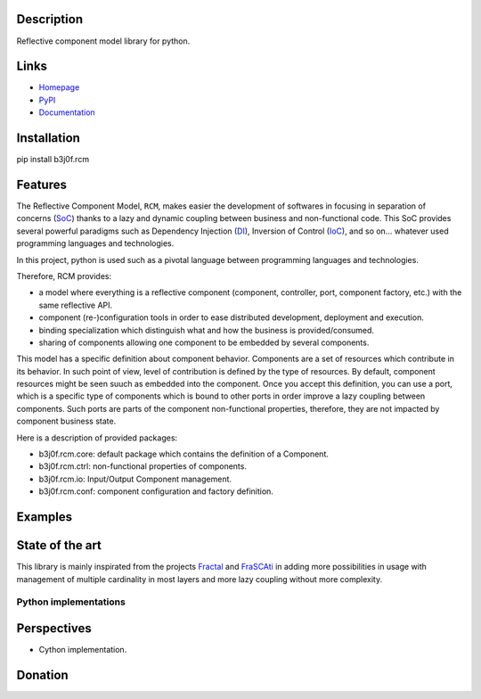 Description
===========

Reflective component model library for python.

.. image:: https://img.shields.io/pypi/l/b3j0f.rcm.svg
   :target: https://pypi.python.org/pypi/b3j0f.rcm/
   :alt: License

.. image:: https://img.shields.io/pypi/status/b3j0f.rcm.svg
   :target: https://pypi.python.org/pypi/b3j0f.rcm/
   :alt: Development Status

.. image:: https://img.shields.io/pypi/v/b3j0f.rcm.svg
   :target: https://pypi.python.org/pypi/b3j0f.rcm/
   :alt: Latest release

.. image:: https://img.shields.io/pypi/pyversions/b3j0f.rcm.svg
   :target: https://pypi.python.org/pypi/b3j0f.rcm/
   :alt: Supported Python versions

.. image:: https://img.shields.io/pypi/implementation/b3j0f.rcm.svg
   :target: https://pypi.python.org/pypi/b3j0f.rcm/
   :alt: Supported Python implementations

.. image:: https://img.shields.io/pypi/wheel/b3j0f.rcm.svg
   :target: https://travis-ci.org/b3j0f/rcm
   :alt: Download format

.. image:: https://travis-ci.org/b3j0f/rcm.svg?branch=master
   :target: https://travis-ci.org/b3j0f/rcm
   :alt: Build status

.. image:: https://coveralls.io/repos/b3j0f/rcm/badge.png
   :target: https://coveralls.io/r/b3j0f/rcm
   :alt: Code test coverage

.. image:: https://img.shields.io/pypi/dm/b3j0f.rcm.svg
   :target: https://pypi.python.org/pypi/b3j0f.rcm/
   :alt: Downloads

.. image:: https://readthedocs.org/projects/b3j0fconf/badge/?version=master
   :target: https://readthedocs.org/projects/b3j0fconf/?badge=master
   :alt: Documentation Status

.. image:: https://landscape.io/github/b3j0f/rcm/master/landscape.svg?style=flat
   :target: https://landscape.io/github/b3j0f/rcm/master
   :alt: Code Health

Links
=====

- `Homepage`_
- `PyPI`_
- `Documentation`_

Installation
============

pip install b3j0f.rcm

Features
========

The Reflective Component Model, ``RCM``, makes easier the development of softwares in focusing in separation of concerns (SoC_) thanks to a lazy and dynamic coupling between business and non-functional code. This SoC provides several powerful paradigms such as Dependency Injection (DI_), Inversion of Control (IoC_), and so on... whatever used programming languages and technologies.

In this project, python is used such as a pivotal language between programming languages and technologies.

Therefore, RCM provides:

- a model where everything is a reflective component (component, controller, port, component factory, etc.) with the same reflective API.
- component (re-)configuration tools in order to ease distributed development, deployment and execution.
- binding specialization which distinguish what and how the business is provided/consumed.
- sharing of components allowing one component to be embedded by several components.

This model has a specific definition about component behavior. Components are a set of resources which contribute in its behavior. In such point of view, level of contribution is defined by the type of resources. By default, component resources might be seen suuch as embedded into the component. Once you accept this definition, you can use a port, which is a specific type of components which is bound to other ports in order improve a lazy coupling between components. Such ports are parts of the component non-functional properties, therefore, they are not impacted by component business state.

Here is a description of provided packages:

* b3j0f.rcm.core: default package which contains the definition of a Component.
* b3j0f.rcm.ctrl: non-functional properties of components.
* b3j0f.rcm.io: Input/Output Component management.
* b3j0f.rcm.conf: component configuration and factory definition.

Examples
========

State of the art
================

This library is mainly inspirated from the projects `Fractal`_ and `FraSCAti`_ in adding more possibilities in usage with management of multiple cardinality in most layers and more lazy coupling without more complexity.

Python implementations
----------------------

+------------+------------------------------+----------+-----------+-----+---------------+---------------+
| Library    | Url                          | Python implementation | License  | Execution | Use | Benchmark     | Compatibility |
+============+==============================+==========+===========+=====+===============+===============+
| b3j0f.rcm  | https://github.com/b3j0f/aop | MIT      | 4/5       | 4/5 | 4/5           | 4/5 (>=2.6)   |
+------------+------------------------------+----------+-----------+-----+---------------+---------------+
| FraSCAti/Fractal     | https://spring.io/ | Apache   | 4/5       | 2/5 | 3/5           | 2/5           |
+------------+------------------------------+----------+-----------+-----+---------------+---------------+
| spring     | https://spring.io/ | Apache   | 4/5       | 2/5 | 3/5           | 2/5           |
+------------+------------------------------+----------+-----------+-----+---------------+---------------+
| iPOJO/iPOPO | http://ipopo.coderxpress.net/   | GPL 3    | 1/5       | 1/5 | 1/5           | 1/5           |
+------------+------------------------------+----------+-----------+-----+---------------+---------------+
| OSGi | http://www.osgi.org/   | GPL 3    | 1/5       | 1/5 | 1/5           | 1/5           |
+------------+------------------------------+----------+-----------+-----+---------------+---------------+
| CCM     | https://spring.io/ | Apache   | 4/5       | 2/5 | 3/5           | 2/5           |
+------------+------------------------------+----------+-----------+-----+---------------+---------------+

Perspectives
============

- Cython implementation.

Donation
========

.. image:: https://cdn.rawgit.com/gratipay/gratipay-badge/2.3.0/dist/gratipay.png
   :target: https://gratipay.com/b3j0f/
   :alt: I'm grateful for gifts, but don't have a specific funding goal.

.. _Homepage: https://github.com/b3j0f/rcm
.. _Documentation: http://b3j0frcm.readthedocs.org/en/master/
.. _PyPI: https://pypi.python.org/pypi/b3j0f.rcm/
.. _Fractal: http://fractal.ow2.org/
.. _FraSCAti: http://wiki.ow2.org/frascati/Wiki.jsp?page=FraSCAti
.. _IoC: http://en.wikipedia.org/wiki/Inversion_of_control
.. _DI: http://en.wikipedia.org/wiki/Dependency_injection
.. _SoC: http://en.wikipedia.org/wiki/Separation_of_concerns
